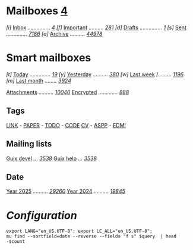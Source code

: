 
* Mailboxes                 *[[mu:flag:unread|%2d][ 4]]*

/[i]/ [[mu:m:/ph@heykimo.com/Inbox][Inbox]] /.............../ /[[mu:m:/ph@heykimo.com/Inbox|%2d][ 4]]/
/[f]/ [[mu:flag:flagged][Important]] /........../ /[[mu:flag:flagged|%3d][281]]/
/[d]/ [[mu:m:/ph@heykimo.com/Drafts][Drafts]] /.............../ /[[mu:m:/ph@heykimo.com/Drafts|%1d][1]]/
/[s]/ [[mu:m:/ph@heykimo.com/Sent][Sent]] /............../ /[[mu:m:/ph@heykimo.com/Sent|%4d][7186]]/
/[a]/ [[mu:m:/ph@heykimo.com/Archive][Archive]] /........../ /[[mu:m:/ph@heykimo.com/Archive|%5d][44978]]/

* Smart mailboxes

/[t]/ [[mu:date:today..now][Today]] /............../ /[[mu:date:today..now|%3d][ 19]]/
/[y]/ [[mu:date:2d..today and not date:today..now][Yesterday]] /........../ /[[mu:date:2d..today and not date:today..now|%3d][380]]/
/[w]/ [[mu:date:1w..now][Last week]] /......... /[[mu:date:7d..now|%4d][1196]]/
/[m]/ [[mu:date:4w..now][Last month]] /......../ /[[mu:date:4w..|%4d][3924]]/

[[mu:flag:attach][Attachments]] /........../ /[[mu:flag:attach|%5d][10040]]/
[[mu:flag:encrypted][Encrypted]] /............./ /[[mu:flag:encrypted|%4d][ 888]]/

** Tags

[[mu:tag:LINK][LINK]] /-/ [[mu:tag:PAPER][PAPER]] /-/ [[mu:tag:TODO][TODO]] /-/ [[mu:tag:CODE][CODE]]
[[mu:tag:CV][CV]] /-/ [[mu:tag:ASPP][ASPP]] /-/ [[mu:tag:EDMI][EDMI]]
 
** Mailing lists

[[mu:list:guix-devel.gnu.org][Guix devel]] /.../ /[[mu:list:guix-devel.gnu.org|%4d][3538]]/
[[mu:list:guix-help.gnu.org][Guix help]] /.../ /[[mu:list:guix-help.gnu.org|%4d][3538]]/

** Date

[[mu:flag:attach][Year 2025]] /........../ /[[mu:date:20250101..20251231|%5d][29260]]/
[[mu:date:20240101..20241231][Year 2024]] /........../ /[[mu:date:20240101..20241231|%5d][19845]]/

* /Configuration/
:PROPERTIES:
:VISIBILITY: hideall
:END:

#+STARTUP: showall showstars indent

#+NAME: query
#+BEGIN_SRC shell :results list raw :var query="flag:unread count=5 
export LANG="en_US.UTF-8"; export LC_ALL="en_US.UTF-8";
mu find --sortfield=date --reverse --fields "f s" $query  | head -$count
#+END_SRC

#+KEYMAP: u | mu4e-headers-search "flag:unread"
#+KEYMAP: i | mu4e-headers-search "m:/ph@heykimo.com/Inbox"
#+KEYMAP: d | mu4e-headers-search "m:/ph@heykimo.com/Drafts"
#+KEYMAP: s | mu4e-headers-search "m:/ph@heykimo.com/Sent"
#+KEYMAP: f | mu4e-headers-search "flag:flagged"

#+KEYMAP: t | mu4e-headers-search "date:today..now"
#+KEYMAP: y | mu4e-headers-search "date:2d..today and not date:today..now"
#+KEYMAP: w | mu4e-headers-search "date:7d..now"
#+KEYMAP: m | mu4e-headers-search "date:4w..now"

#+KEYMAP: C | mu4e-compose-new
#+KEYMAP: U | mu4e-dashboard-update
#+KEYMAP: ; | mu4e-context-switch
#+KEYMAP: q | mu4e-dashboard-quit
#+KEYMAP: W | mu4e-headers-toggle-include-related 
#+KEYMAP: O | mu4e-headers-change-sorting
#+KEYMAP: x | mu4e-mark-execute-all t
#+KEYMAP: <return> | org-open-at-point
